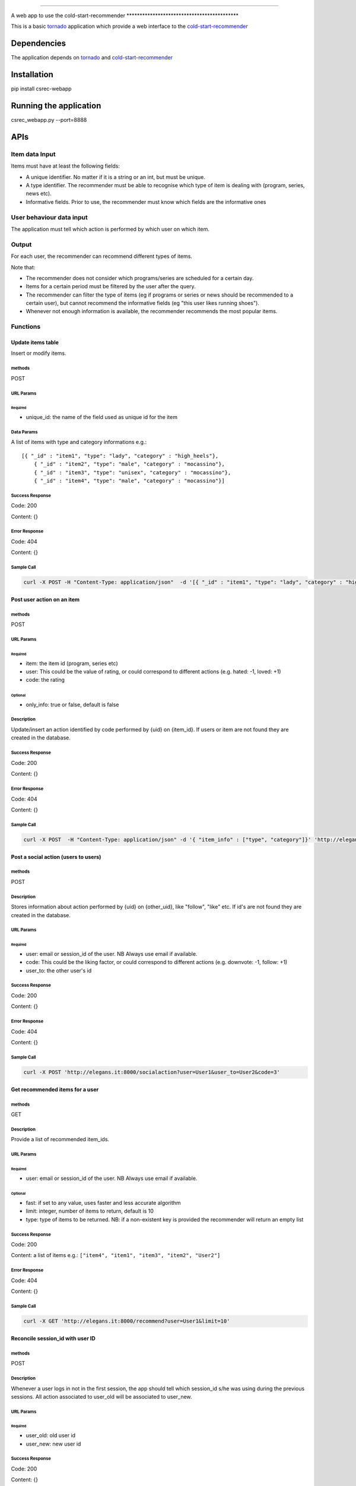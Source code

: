 --------------

A web app to use the cold-start-recommender
\*\*\*\*\*\*\*\*\*\*\*\*\*\*\*\*\*\*\*\*\*\*\*\*\*\*\*\*\*\*\*\*\*\*\*\*\*\*\*\*\*\*\*

This is a basic `tornado <http://www.tornadoweb.org/>`__ application
which provide a web interface to the
`cold-start-recommender <https://github.com/elegans-io/cold-start-recommender>`__

Dependencies
============

The application depends on `tornado <http://www.tornadoweb.org/>`__ and
`cold-start-recommender <https://github.com/elegans-io/cold-start-recommender%20version%20%3E=%200.5.0>`__

Installation
============

pip install csrec-webapp

Running the application
=======================

csrec\_webapp.py --port=8888

APIs
====

Item data Input
---------------

Items must have at least the following fields:

-  A unique identifier. No matter if it is a string or an int, but must
   be unique.
-  A type identifier. The recommender must be able to recognise which
   type of item is dealing with (program, series, news etc).
-  Informative fields. Prior to use, the recommender must know which
   fields are the informative ones

User behaviour data input
-------------------------

The application must tell which action is performed by which user on
which item.

Output
------

For each user, the recommender can recommend different types of items.

Note that:

-  The recommender does not consider which programs/series are scheduled
   for a certain day.
-  Items for a certain period must be filtered by the user after the
   query.
-  The recommender can filter the type of items (eg if programs or
   series or news should be recommended to a certain user), but cannot
   recommend the informative fields (eg "this user likes running
   shoes").
-  Whenever not enough information is available, the recommender
   recommends the most popular items.

Functions
---------

Update items table
~~~~~~~~~~~~~~~~~~

Insert or modify items.

methods
^^^^^^^

POST

URL Params
^^^^^^^^^^

Required
''''''''

-  unique\_id: the name of the field used as unique id for the item

Data Params
^^^^^^^^^^^

A list of items with type and category informations e.g.:

::

    [{ "_id" : "item1", "type": "lady", "category" : "high_heels"},
        { "_id" : "item2", "type": "male", "category" : "mocassino"},
        { "_id" : "item3", "type": "unisex", "category" : "mocassino"},
        { "_id" : "item4", "type": "male", "category" : "mocassino"}]

Success Response
^^^^^^^^^^^^^^^^

Code: 200

Content: {}

Error Response
^^^^^^^^^^^^^^

Code: 404

Content: {}

Sample Call
^^^^^^^^^^^

.. code:: bash

    curl -X POST -H "Content-Type: application/json"  -d '[{ "_id" : "item1", "type": "lady", "category" : "high_heels"}, { "_id" : "item2", "type": "male", "category" : "mocassino"}, { "_id" : "item3", "type": "unisex", "category" : "mocassino"}, { "_id" : "item4", "type": "male", "category" : "mocassino"}]' 'http://elegans.it:8000/insertitems?unique_id=_id'

Post user action on an item
~~~~~~~~~~~~~~~~~~~~~~~~~~~

methods
^^^^^^^

POST

URL Params
^^^^^^^^^^

Required
''''''''

-  item: the item id (program, series etc)
-  user: This could be the value of rating, or could correspond to
   different actions (e.g. hated: -1, loved: +1)
-  code: the rating

Optional
''''''''

-  only\_info: true or false, default is false

Description
^^^^^^^^^^^

Update/insert an action identified by code performed by {uid} on
{item\_id}. If users or item are not found they are created in the
database.

Success Response
^^^^^^^^^^^^^^^^

Code: 200

Content: {}

Error Response
^^^^^^^^^^^^^^

Code: 404

Content: {}

Sample Call
^^^^^^^^^^^

.. code:: bash

    curl -X POST  -H "Content-Type: application/json" -d '{ "item_info" : ["type", "category"]}' 'http://elegans.it:8000/itemaction?item=item1&user=User1&code=1&only_info=false'

Post a social action (users to users)
~~~~~~~~~~~~~~~~~~~~~~~~~~~~~~~~~~~~~

methods
^^^^^^^

POST

Description
^^^^^^^^^^^

Stores information about action performed by {uid} on {other\_uid}, like
"follow", "like" etc. If id's are not found they are created in the
database.

URL Params
^^^^^^^^^^

Required
''''''''

-  user: email or session\_id of the user. NB Always use email if
   available.
-  code: This could be the liking factor, or could correspond to
   different actions (e.g. downvote: -1, follow: +1)
-  user\_to: the other user's id

Success Response
^^^^^^^^^^^^^^^^

Code: 200

Content: {}

Error Response
^^^^^^^^^^^^^^

Code: 404

Content: {}

Sample Call
^^^^^^^^^^^

.. code:: bash

    curl -X POST 'http://elegans.it:8000/socialaction?user=User1&user_to=User2&code=3'

Get recommended items for a user
~~~~~~~~~~~~~~~~~~~~~~~~~~~~~~~~

methods
^^^^^^^

GET

Description
^^^^^^^^^^^

Provide a list of recommended item\_ids.

URL Params
^^^^^^^^^^

Required
''''''''

-  user: email or session\_id of the user. NB Always use email if
   available.

Optional
''''''''

-  fast: if set to any value, uses faster and less accurate algorithm
-  limit: integer, number of items to return, default is 10
-  type: type of items to be returned. NB: if a non-existent key is
   provided the recommender will return an empty list

Success Response
^^^^^^^^^^^^^^^^

Code: 200

Content: a list of items e.g.:
``["item4", "item1", "item3", "item2", "User2"]``

Error Response
^^^^^^^^^^^^^^

Code: 404

Content: {}

Sample Call
^^^^^^^^^^^

.. code:: bash

    curl -X GET 'http://elegans.it:8000/recommend?user=User1&limit=10'

Reconcile session\_id with user ID
~~~~~~~~~~~~~~~~~~~~~~~~~~~~~~~~~~

methods
^^^^^^^

POST

Description
^^^^^^^^^^^

Whenever a user logs in not in the first session, the app should tell
which session\_id s/he was using during the previous sessions. All
action associated to user\_old will be associated to user\_new.

URL Params
^^^^^^^^^^

Required
''''''''

-  user\_old: old user id
-  user\_new: new user id

Success Response
^^^^^^^^^^^^^^^^

Code: 200

Content: {}

Error Response
^^^^^^^^^^^^^^

Code: 404

Content: {}

Sample Call
^^^^^^^^^^^

.. code:: bash

    curl -X POST 'http://elegans.it:8000/reconcile?user_old=User1&user_new=User2

Get action of a user
~~~~~~~~~~~~~~~~~~~~

methods
^^^^^^^

GET

Description
^^^^^^^^^^^

Return a dictionary with two lists:

URL Params
^^^^^^^^^^

-  itemaction: actions performed on items
-  socialaction: actions performed on other users

URL Params
^^^^^^^^^^

Required
''''''''

-  user: email or session\_id of the user. NB Always use email if
   available..

Success Response
^^^^^^^^^^^^^^^^

Code: 200

Content: {}

Error Response
^^^^^^^^^^^^^^

Code: 404

Content: {}

Sample Call
^^^^^^^^^^^

.. code:: bash

    curl -X GET 'http://elegans.it:8000/info/user?user=User1'

Get interactions on an item
~~~~~~~~~~~~~~~~~~~~~~~~~~~

methods
^^^^^^^

GET

Description
^^^^^^^^^^^

List of user who performed any action on the item, and which action

URL Params
^^^^^^^^^^

Required
''''''''

-  item: id of the item

Success Response
^^^^^^^^^^^^^^^^

Code: 200

Content: {}

Error Response
^^^^^^^^^^^^^^

Code: 404

Content: {}

Sample Call
^^^^^^^^^^^

.. code:: bash

    curl -X GET 'http://localhost:8000/info/item?item=item1'

Serialize the data on files
~~~~~~~~~~~~~~~~~~~~~~~~~~~

methods
^^^^^^^

GET

Description
^^^^^^^^^^^

serialize data on file

URL Params
^^^^^^^^^^

Optional
''''''''

-  filename: the path where to serialize the data, default is
   /tmp/dump.bin

Success Response
^^^^^^^^^^^^^^^^

Code: 200

Content: {}

Error Response
^^^^^^^^^^^^^^

Code: 404

Content: {}

Sample Call
^^^^^^^^^^^

.. code:: bash

    curl -X GET 'http://localhost:8000/serialize?filename=/tmp/dump.bin'

Restore data from file
~~~~~~~~~~~~~~~~~~~~~~

methods
^^^^^^^

GET

Description
^^^^^^^^^^^

restore data from file

URL Params
^^^^^^^^^^

Optional
''''''''

-  filename: the path of the file which contains the serialized data

Success Response
^^^^^^^^^^^^^^^^

Code: 200

Content: {}

Error Response
^^^^^^^^^^^^^^

Code: 404

Content: {}

Sample Call
^^^^^^^^^^^

.. code:: bash

    curl -X GET 'http://localhost:8000/restore?filename=/tmp/dump.bin'
